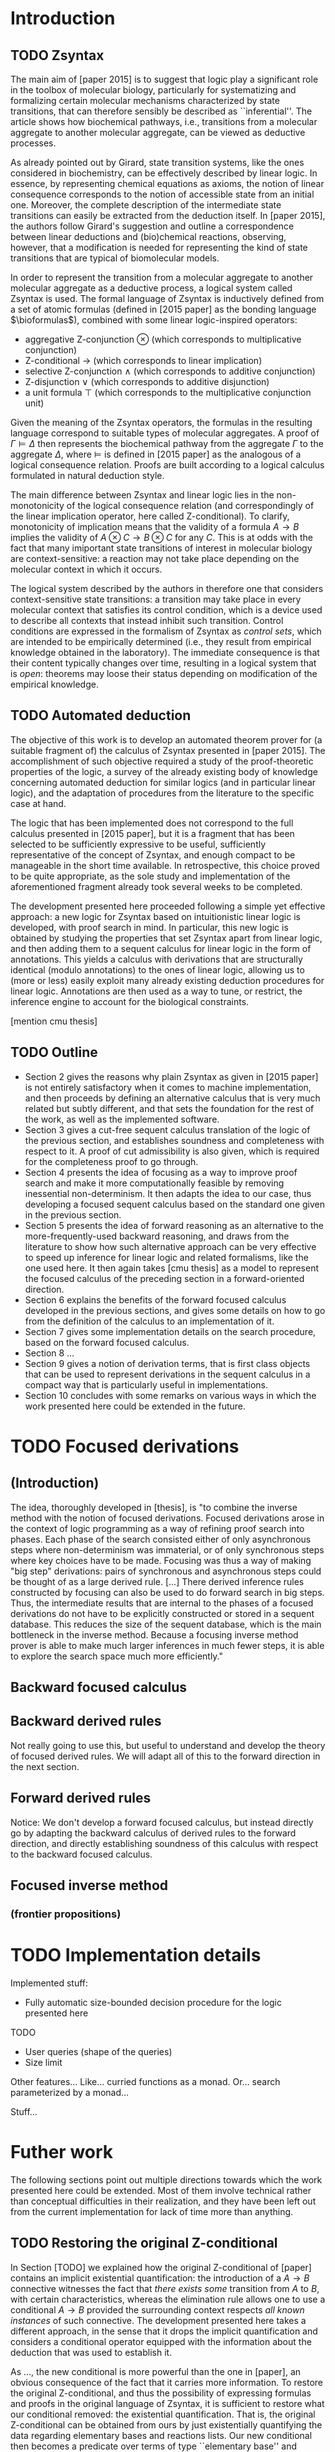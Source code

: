 * Introduction
** TODO Zsyntax

   The main aim of [paper 2015] is to suggest that logic play a significant role
   in the toolbox of molecular biology, particularly for systematizing and
   formalizing certain molecular mechanisms characterized by state transitions,
   that can therefore sensibly be described as ``inferential''.  The article
   shows how biochemical pathways, i.e., transitions from a molecular aggregate
   to another molecular aggregate, can be viewed as deductive processes.

   As already pointed out by Girard, state transition systems, like the ones
   considered in biochemistry, can be effectively described by linear logic.  In
   essence, by representing chemical equations as axioms, the notion of linear
   consequence corresponds to the notion of accessible state from an initial
   one. Moreover, the complete description of the intermediate state transitions
   can easily be extracted from the deduction itself.
   In [paper 2015], the authors follow Girard's suggestion and outline a
   correspondence between linear deductions and (bio)chemical reactions,
   observing, however, that a modification is needed for representing the kind
   of state transitions that are typical of biomolecular models.

   In order to represent the transition from a molecular aggregate to another
   molecular aggregate as a deductive process, a logical system called Zsyntax
   is used. The formal language of Zsyntax is inductively defined from a set of
   atomic formulas (defined in [2015 paper] as the bonding language
   $\bioformulas$), combined with some linear logic-inspired operators:

   - aggregative Z-conjunction $\otimes$ (which corresponds to multiplicative
     conjunction)
   - Z-conditional $\rightarrow$ (which corresponds to linear implication)
   - selective Z-conjunction $\wedge$ (which corresponds to additive
     conjunction)
   - Z-disjunction $\vee$ (which corresponds to additive disjunction)
   - a unit formula $\top$ (which corresponds to the multiplicative conjunction
     unit)

   Given the meaning of the Zsyntax operators, the formulas in the resulting
   language correspond to suitable types of molecular aggregates. A proof of
   $\Gamma \models \Delta$ then represents the biochemical pathway from the
   aggregate $\Gamma$ to the aggregate $\Delta$, where $\models$ is defined in
   [2015 paper] as the analogous of a logical consequence relation.
   Proofs are built according to a logical calculus formulated in natural
   deduction style.

   The main difference between Zsyntax and linear logic lies in the
   non-monotonicity of the logical consequence relation (and correspondingly of
   the linear implication operator, here called Z-conditional).
   To clarify, monotonicity of implication means that the validity of a formula
   $A \rightarrow B$ implies the validity of $A \otimes C \rightarrow B \otimes
   C$ for any $C$. This is at odds with the fact that many imiportant state
   transitions of interest in molecular biology are context-sensitive: a
   reaction may not take place depending on the molecular context in which it
   occurs.

   The logical system described by the authors in therefore one that considers
   context-sensitive state transitions: a transition may take place in every
   molecular context that satisfies its control condition, which is a device
   used to describe all contexts that instead inhibit such transition.  Control
   conditions are expressed in the formalism of Zsyntax as \emph{control sets},
   which are intended to be empirically determined (i.e., they result from
   empirical knowledge obtained in the laboratory). The immediate consequence is
   that their content typically changes over time, resulting in a logical system
   that is \emph{open}: theorems may loose their status depending on
   modification of the empirical knowledge.

** TODO Automated deduction

   The objective of this work is to develop an automated theorem prover for (a
   suitable fragment of) the calculus of Zsyntax presented in [paper 2015].
   The accomplishment of such objective required a study of the proof-theoretic
   properties of the logic, a survey of the already existing body of knowledge
   concerning automated deduction for similar logics (and in particular linear
   logic), and the adaptation of procedures from the literature to the specific
   case at hand.

   The logic that has been implemented does not correspond to the full calculus
   presented in [2015 paper], but it is a fragment that has been selected to be
   sufficiently expressive to be useful, sufficiently representative of the
   concept of Zsyntax, and enough compact to be manageable in the short time
   available. In retrospective, this choice proved to be quite appropriate, as
   the sole study and implementation of the aforementioned fragment already took
   several weeks to be completed.

   The development presented here proceeded following a simple yet effective
   approach: a new logic for Zsyntax based on intuitionistic linear logic is
   developed, with proof search in mind.  In particular, this new logic is
   obtained by studying the properties that set Zsyntax apart from linear logic,
   and then adding them to a sequent calculus for linear logic in the form of
   annotations.  This yields a calculus with derivations that are structurally
   identical (modulo annotations) to the ones of linear logic, allowing us to
   (more or less) easily exploit many already existing deduction procedures for
   linear logic. Annotations are then used as a way to tune, or restrict, the
   inference engine to account for the biological constraints.

   [mention cmu thesis]

** TODO Outline

   - Section 2 gives the reasons why plain Zsyntax as given in [2015 paper] is
     not entirely satisfactory when it comes to machine implementation, and then
     proceeds by defining an alternative calculus that is very much related but
     subtly different, and that sets the foundation for the rest of the work, as
     well as the implemented software.
   - Section 3 gives a cut-free sequent calculus translation of the logic of the previous
     section, and establishes soundness and completeness with respect to it. A
     proof of cut admissibility is also given, which is required for the
     completeness proof to go through.
   - Section 4 presents the idea of focusing as a way to improve proof search
     and make it more computationally feasible by removing inessential
     non-determinism. It then adapts the idea to our case, thus developing a
     focused sequent calculus based on the standard one given in the previous
     section.
   - Section 5 presents the idea of forward reasoning as an alternative to the
     more-frequently-used backward reasoning, and draws from the literature to
     show how such alternative approach can be very effective to speed up
     inference for linear logic and related formalisms, like the one used here.
     It then again takes [cmu thesis] as a model to represent the focused
     calculus of the preceding section in a forward-oriented direction.
   - Section 6 explains the benefits of the forward focused calculus developed
     in the previous sections, and gives some details on how to go from the
     definition of the calculus to an implementation of it.
   - Section 7 gives some implementation details on the search procedure, based
     on the forward focused calculus.
   - Section 8 ...
   - Section 9 gives a notion of derivation terms, that is first class objects
     that can be used to represent derivations in the sequent calculus in a
     compact way that is particularly useful in implementations.
   - Section 10 concludes with some remarks on various ways in which the work
     presented here could be extended in the future.

* TODO Focused derivations
** (Introduction)

   The idea, thoroughly developed in [thesis], is "to combine the inverse
   method with the notion of focused derivations. Focused derivations arose in
   the context of logic programming as a way of refining proof search into
   phases. Each phase of the search consisted either of only asynchronous steps
   where non-determinism was immaterial, or of only synchronous steps where key
   choices have to be made. Focusing was thus a way of making "big step"
   derivations: pairs of synchronous and asynchronous steps could be thought of
   as a large derived rule. [...] There derived inference rules constructed by
   focusing can also be used to do forward search in big steps. Thus, the
   intermediate results that are internal to the phases of a focused
   derivations do not have to be explicitly constructed or stored in a sequent
   database. This reduces the size of the sequent database, which is the main
   bottleneck in the inverse method. Because a focusing inverse method prover
   is able to make much larger inferences in much fewer steps, it is able to
   explore the search space much more efficiently."

** Backward focused calculus
** Backward derived rules

   Not really going to use this, but useful to understand and develop the theory
   of focused derived rules. We will adapt all of this to the forward direction
   in the next section.

** Forward derived rules

   Notice: We don't develop a forward focused calculus, but instead directly go
   by adapting the backward calculus of derived rules to the forward direction,
   and directly establishing soundness of this calculus with respect to the
   backward focused calculus.

** Focused inverse method
*** (frontier propositions)

* TODO Implementation details

  Implemented stuff:

  - Fully automatic size-bounded decision procedure for the logic presented here

  TODO
  - User queries (shape of the queries)
  - Size limit

  Other features... Like... curried functions as a monad.
  Or... search parameterized by a monad...

  Stuff...

* Futher work

  The following sections point out multiple directions towards which the work
  presented here could be extended. Most of them involve technical rather than
  conceptual difficulties in their realization, and they have been left out from
  the current implementation for lack of time more than anything.

** TODO Restoring the original Z-conditional

   In Section [TODO] we explained how the original Z-conditional of [paper]
   contains an implicit existential quantification: the introduction of a $A
   \rightarrow B$ connective witnesses the fact that /there exists some/
   transition from $A$ to $B$, with certain characteristics, whereas the
   elimination rule allows one to use a conditional $A \rightarrow B$ provided
   the surrounding context respects /all known instances/ of such connective.
   The development presented here takes a different approach, in the sense that
   it drops the implicit quantification and considers a conditional operator
   equipped with the information about the deduction that was used to establish
   it.

   As ..., the new conditional is more powerful than the one in [paper], an
   obvious consequence of the fact that it carries more information.  To restore
   the original Z-conditional, and thus the possibility of expressing formulas
   and proofs in the original language of Zsyntax, it is sufficient to restore
   what our conditional removed: the existential quantification. That is, the
   original Z-conditional can be obtained from ours by just existentially
   quantifying the data regarding elementary bases and reactions lists.  Our new
   conditional then becomes a predicate over terms of type ``elementary base''
   and ``reaction list'', where these terms can of course be arbitrary
   variables.

   \[
     A \rightarrow_Z B \sim \exists e l . A \rightarrow_l^e B
   \]

   Then, the original introduction rule becomes a derived rule:

   \[
     Gamma, A ... B     Gamma,Delta
     ------------------------------
	   A ->_l^e B, Delta
	   -----------------------
	   exists e l . ..., Delta
   \]

   Similarly, the original elimination rule can be derived as follows:

   \[
   Gamma, exists e l . A -> B       Gamma, A ->_l^e B ... Delta
   ------------------------------------------------------------
		   Gamma, Delta
   \]

   where $e$ and $l$ are fresh free variables that get discharged as part of the
   existential elimination rules.
   The real connection between the interpretation above and the original
   Z-conditional thus crucially depends on the interpretation of free variables.
   As usual, free variables represent a metalinguistic universal quantification,
   so that establishing the truth of $P(x)$ with $x$ free is to establish the
   truth of $P$ for an arbitrary $x$. In the same way, proving something from
   $P(x)$ requires us to prove it for any possible substitution of $x$.
   If the domain of $x$ is not fixed, this means that no assumption can be made
   on the nature of $x$.

   However, our logic and in particular the elimination rule of the
   Z-conditional in [paper], takes into account the current knowledge that we
   have about the domain at the moment we are doing a proof. This means that, in
   the case of $A \rightarrow_l^e B$ with $e$ and $l$ free, $e$ and $l$ should
   rather range over all concrete (not variables) terms that correspond to our
   current knowledge about transitions of the form $A \rightarrow B$.
   In other words, to prove something from $A \rightarrow_l^e B$ is to
   prove it for any possible substitution of $e$ and $l$ to non-variable
   elementary bases and reaction lists $\Delta$, $\mathrm{list}$ such that
   $A \rightarrow_{\mathrm{list}}^{\Delta} B$ is known to hold at the moment we
   are doing the proof.
   Under this treatment of existentials and free variables, it is easy to see
   that our interpretation corresponds to the original Z-conditional operator.

   The extension of the logic presented above with free variables and
   existential quantification is mainly a tiresome rather than conceptually
   challenging work, as it should only be an adaptation of [cmu thesis]. The
   only difficulty has to do with how to compute the domain over which free
   variables range during a certain proof. Consider a principal cut involving an
   existentially quantified conditional that is first introduced and then
   eliminated:

   \[
       Gamma |- A ->... B                  Delta, A ->e l B |- C
       ------------------------------     -------------------------------
       Gamma |- exists e l .A ->e l B     Delta, exists e l . A -> B |- C
       -------------------------------------------------------------------
			      ....
   \]

   To be able to move the cut to the premises, the premise on the right must
   have been derived with a domain of free variables that *includes* knowledge
   about the transition $A \rightarrow B$ that is proved in the left premise.
   This requires us to carefully assign an explicit temporal order
   interpretation to branches of a derivation, as the validity of parts of it
   may crucially depend on facts that are established in others that are
   intended to come before.
   This difficulties of course also arise when considering cuts of a
   Z-conditional in the original sense of [paper], since it stems from the
   existential quantification that is intrinsic in the connective. The only
   difference is that in our case the existential quantification is made
   explicit.

   At this point, we could ask ourselves if it would have been better to just
   consider the original Z-conditional and shape the calculus around its
   implicit existential quantification. Firstly, notice that this would not have
   resulted in a simpler logic. A logically correct and satisfactory
   implementation of the Z-conditional operator *is* difficult; this work just
   exposes why it is so, it does not introduce any difficulty in itself.

   Secondly, by hiding the quantification in the conditional, we would have
   removed useful expressive power from the logic.  A transition $A \rightarrow
   B$ given as an axiom is, for example, fundamentally different from the same
   transition obtained after a long proof involving several intermediate
   reactions. The ability to differentiate between such apperently identical
   operators also leads to new proofs, as advocated in section [todo].

   The approach proposed here is thus based on the observation that it is better
   to start with a more informative conditional operator (as the one presented
   here), and then *selectively* weaken (or generalize) it only when really
   needed and with very little cost, for example by quantifying the additional
   data on the conditional opearator to restore the semantics of the original
   Z-conditional. Conversely, it is much more expensive to try to recover
   information that we failed to express in the first place.

** TODO Remaining connectives

   The logic of Zsyntax was originally devised [2010 paper] with conjunction and
   implication connectives, and then extended [2015 paper] with a conjunctive
   unit and an additive disjunction operator to express internal choice, that is
   reactions that may evolve internally in multiple different ways without any
   action by the external observer.

   The logic presented here relates to the fragment of Zsyntax with
   multiplicative conjunction and implication only.
   These two connectives alone are already expressive enough to encode many
   useful situations, let alone all example use cases of Zsyntax syntax in the
   literature ([2010 paper], [melanoma paper]). Moreover, this fragment already
   includes the most interesting and powerful connective of Zsyntax, namely the
   Z-conditional, so it is worth studying by itself.

   We therefore choose to implement this fragment as it is sufficiently
   expressive to be useful in practice, sufficiently representative of the whole
   concept of Zsyntax and controlled monotonicity to represent a meaningful
   treatise of how an automated proof search procedure for Zsyntax could be
   implemented, and sufficiently small to be manageable in the small time
   available.

   Given that the main challenges regarding the implementation of Zsyntax are
   given by the conditional operator, we speculate that the extension of the
   present work to the remaining connectives, again following [cmu thesis] as a
   model, should be rather straightforward. This is because the additional
   connectives are not different from their linear logic counterparts in any
   fundamental way, so already existing literature on the subject can be
   leveraged.

** TODO Proof terms (meh...)

   The similarity between the calculus of Zsyntax and linear logic is made
   particularly clear by the sequent calculus presented here, where sequents and
   inference rules are just a suitably annotated counterpart of the ones for
   intuitionistic linear logic.
   This analogy suggests that it should be possible adapt the notion of proof
   terms for intuitionistic linear logic, formulated as a linear lambda
   calculus, to our case. Under this analogy, which would be just an instance of
   the Curry-Howard isomorphism, proof normalization would represent biological
   reaction.

** TODO Other

